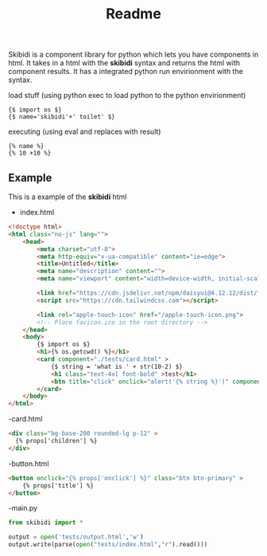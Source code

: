 #+title: Readme

Skibidi is a component library for python which lets you have components in html. It takes in a html with the *skibidi* syntax and returns the html with component results. It has a integrated python run envirionment with the syntax.

load stuff (using python exec to load python to the python envirionment)
#+begin_src django
{$ import os $}
{$ name='skibidi'+' toilet' $}
#+end_src

executing (using eval and replaces with result)
#+begin_src django
{% name %}
{% 10 +10 %}
#+end_src

** Example

This is a example of the *skibidi* html

- index.html
#+begin_src html
<!doctype html>
<html class="no-js" lang="">
	<head>
		<meta charset="utf-8">
		<meta http-equiv="x-ua-compatible" content="ie=edge">
		<title>Untitled</title>
		<meta name="description" content="">
		<meta name="viewport" content="width=device-width, initial-scale=1">

		<link href="https://cdn.jsdelivr.net/npm/daisyui@4.12.12/dist/full.min.css" rel="stylesheet" type="text/css" />
		<script src="https://cdn.tailwindcss.com"></script>

		<link rel="apple-touch-icon" href="/apple-touch-icon.png">
		<!-- Place favicon.ico in the root directory -->
	</head>
	<body>
		{$ import os $}
		<h1>{% os.getcwd() %}</h1>
		<card component="./tests/card.html" >
			{$ string = 'what is ' + str(10-2) $}
			<h1 class="text-4xl font-bold" >test</h1>
			<btn title="click" onclick="alert('{% string %}')" component="./tests/button.html"></btn>
		</card>
	</body>
</html>

#+end_src

-card.html
#+begin_src html
<div class="bg-base-200 rounded-lg p-12" >
  {% props['children'] %}
</div>
#+end_src

-button.html
#+begin_src html
<button onclick="{% props['onclick'] %}" class="btn btn-primary" >
	{% props['title'] %}
</button>
#+end_src


-main.py
#+begin_src python
from skibidi import *

output = open('tests/output.html','w')
output.write(parse(open("tests/index.html","r").read()))

#+end_src
